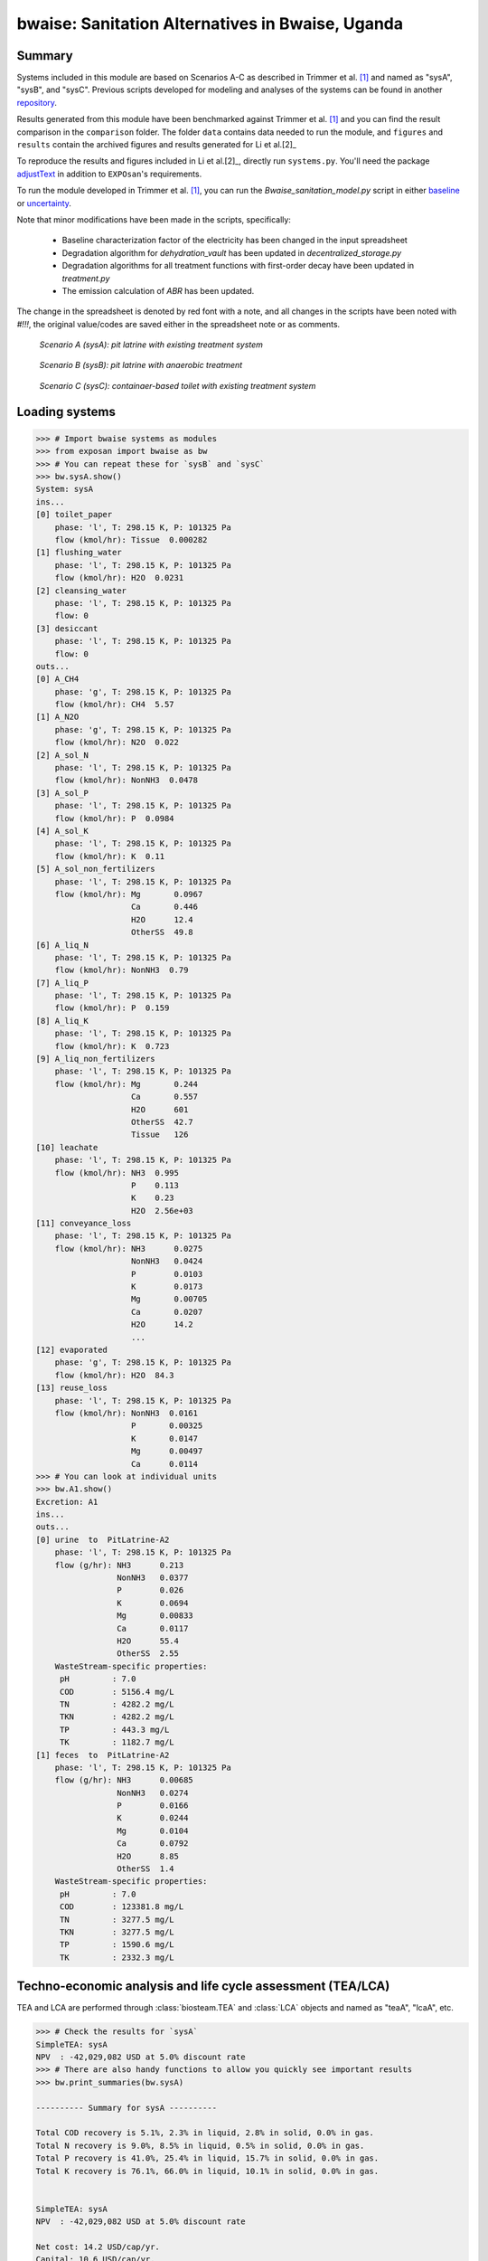 =================================================
bwaise: Sanitation Alternatives in Bwaise, Uganda
=================================================

Summary
-------
Systems included in this module are based on Scenarios A-C as described in Trimmer et al. [1]_ and named as "sysA", "sysB", and "sysC". Previous scripts developed for modeling and analyses of the systems can be found in another `repository <https://github.com/QSD-Group/Bwaise-sanitation-alternatives>`_.

Results generated from this module have been benchmarked against Trimmer et al. [1]_ and you can find the result comparison in the ``comparison`` folder. The folder ``data`` contains data needed to run the module, and ``figures`` and ``results`` contain the archived figures and results generated for Li et al.[2]_ 

To reproduce the results and figures included in Li et al.[2]_, directly run ``systems.py``. You'll need the package `adjustText <https://github.com/Phlya/adjustText>`_ in addition to ``EXPOsan``'s requirements.

To run the module developed in Trimmer et al. [1]_, you can run the `Bwaise_sanitation_model.py` script in either `baseline <https://github.com/QSD-Group/EXPOsan/tree/main/exposan/bwaise/comparison/baseline>`_ or `uncertainty <https://github.com/QSD-Group/EXPOsan/tree/main/exposan/bwaise/comparison/uncertainty>`_.

Note that minor modifications have been made in the scripts, specifically:

    - Baseline characterization factor of the electricity has been changed in the input spreadsheet
    - Degradation algorithm for `dehydration_vault` has been updated in `decentralized_storage.py`
    - Degradation algorithms for all treatment functions with first-order decay have been updated in `treatment.py`
    - The emission calculation of `ABR` has been updated.

The change in the spreadsheet is denoted by red font with a note, and all changes in the scripts have been noted with `#!!!`, the original value/codes are saved either in the spreadsheet note or as comments.

.. figure:: ./figures/sysA.png

    *Scenario A (sysA): pit latrine with existing treatment system*

.. figure:: ./figures/sysB.png

    *Scenario B (sysB): pit latrine with anaerobic treatment*

.. figure:: ./figures/sysC.png

    *Scenario C (sysC): containaer-based toilet with existing treatment system*


Loading systems
---------------
.. code-block:: python

    >>> # Import bwaise systems as modules
    >>> from exposan import bwaise as bw
    >>> # You can repeat these for `sysB` and `sysC`
    >>> bw.sysA.show()
    System: sysA
    ins...
    [0] toilet_paper
        phase: 'l', T: 298.15 K, P: 101325 Pa
        flow (kmol/hr): Tissue  0.000282
    [1] flushing_water
        phase: 'l', T: 298.15 K, P: 101325 Pa
        flow (kmol/hr): H2O  0.0231
    [2] cleansing_water
        phase: 'l', T: 298.15 K, P: 101325 Pa
        flow: 0
    [3] desiccant
        phase: 'l', T: 298.15 K, P: 101325 Pa
        flow: 0
    outs...
    [0] A_CH4
        phase: 'g', T: 298.15 K, P: 101325 Pa
        flow (kmol/hr): CH4  5.57
    [1] A_N2O
        phase: 'g', T: 298.15 K, P: 101325 Pa
        flow (kmol/hr): N2O  0.022
    [2] A_sol_N
        phase: 'l', T: 298.15 K, P: 101325 Pa
        flow (kmol/hr): NonNH3  0.0478
    [3] A_sol_P
        phase: 'l', T: 298.15 K, P: 101325 Pa
        flow (kmol/hr): P  0.0984
    [4] A_sol_K
        phase: 'l', T: 298.15 K, P: 101325 Pa
        flow (kmol/hr): K  0.11
    [5] A_sol_non_fertilizers
        phase: 'l', T: 298.15 K, P: 101325 Pa
        flow (kmol/hr): Mg       0.0967
                        Ca       0.446
                        H2O      12.4
                        OtherSS  49.8
    [6] A_liq_N
        phase: 'l', T: 298.15 K, P: 101325 Pa
        flow (kmol/hr): NonNH3  0.79
    [7] A_liq_P
        phase: 'l', T: 298.15 K, P: 101325 Pa
        flow (kmol/hr): P  0.159
    [8] A_liq_K
        phase: 'l', T: 298.15 K, P: 101325 Pa
        flow (kmol/hr): K  0.723
    [9] A_liq_non_fertilizers
        phase: 'l', T: 298.15 K, P: 101325 Pa
        flow (kmol/hr): Mg       0.244
                        Ca       0.557
                        H2O      601
                        OtherSS  42.7
                        Tissue   126
    [10] leachate
        phase: 'l', T: 298.15 K, P: 101325 Pa
        flow (kmol/hr): NH3  0.995
                        P    0.113
                        K    0.23
                        H2O  2.56e+03
    [11] conveyance_loss
        phase: 'l', T: 298.15 K, P: 101325 Pa
        flow (kmol/hr): NH3      0.0275
                        NonNH3   0.0424
                        P        0.0103
                        K        0.0173
                        Mg       0.00705
                        Ca       0.0207
                        H2O      14.2
                        ...
    [12] evaporated
        phase: 'g', T: 298.15 K, P: 101325 Pa
        flow (kmol/hr): H2O  84.3
    [13] reuse_loss
        phase: 'l', T: 298.15 K, P: 101325 Pa
        flow (kmol/hr): NonNH3  0.0161
                        P       0.00325
                        K       0.0147
                        Mg      0.00497
                        Ca      0.0114
    >>> # You can look at individual units
    >>> bw.A1.show()
    Excretion: A1
    ins...
    outs...
    [0] urine  to  PitLatrine-A2
        phase: 'l', T: 298.15 K, P: 101325 Pa
        flow (g/hr): NH3      0.213
                     NonNH3   0.0377
                     P        0.026
                     K        0.0694
                     Mg       0.00833
                     Ca       0.0117
                     H2O      55.4
                     OtherSS  2.55
        WasteStream-specific properties:
         pH         : 7.0
         COD        : 5156.4 mg/L
         TN         : 4282.2 mg/L
         TKN        : 4282.2 mg/L
         TP         : 443.3 mg/L
         TK         : 1182.7 mg/L
    [1] feces  to  PitLatrine-A2
        phase: 'l', T: 298.15 K, P: 101325 Pa
        flow (g/hr): NH3      0.00685
                     NonNH3   0.0274
                     P        0.0166
                     K        0.0244
                     Mg       0.0104
                     Ca       0.0792
                     H2O      8.85
                     OtherSS  1.4
        WasteStream-specific properties:
         pH         : 7.0
         COD        : 123381.8 mg/L
         TN         : 3277.5 mg/L
         TKN        : 3277.5 mg/L
         TP         : 1590.6 mg/L
         TK         : 2332.3 mg/L


Techno-economic analysis and life cycle assessment (TEA/LCA)
------------------------------------------------------------
TEA and LCA are performed through :class:`biosteam.TEA` and :class:`LCA` objects and named as "teaA", "lcaA", etc.

.. code-block:: python

    >>> # Check the results for `sysA`
    SimpleTEA: sysA
    NPV  : -42,029,082 USD at 5.0% discount rate
    >>> # There are also handy functions to allow you quickly see important results
    >>> bw.print_summaries(bw.sysA)

    ---------- Summary for sysA ----------

    Total COD recovery is 5.1%, 2.3% in liquid, 2.8% in solid, 0.0% in gas.
    Total N recovery is 9.0%, 8.5% in liquid, 0.5% in solid, 0.0% in gas.
    Total P recovery is 41.0%, 25.4% in liquid, 15.7% in solid, 0.0% in gas.
    Total K recovery is 76.1%, 66.0% in liquid, 10.1% in solid, 0.0% in gas.


    SimpleTEA: sysA
    NPV  : -42,029,082 USD at 5.0% discount rate

    Net cost: 14.2 USD/cap/yr.
    Capital: 10.6 USD/cap/yr.
    Operating: 4.0 USD/cap/yr.
    Sales: 0.4 USD/cap/yr.


    LCA: sysA (lifetime 8 yr)
    Impacts:
                               Construction  Transportation   Stream   Others    Total
    GlobalWarming (kg CO2-eq)      3.13e+07        9.57e+05 1.83e+08 5.19e+04 2.15e+08



    Impact indicator GlobalWarming:

    Net emission: 58.8 kg CO2-eq/cap/yr.
    Construction: 8.6 kg CO2-eq/cap/yr.
    Transportation: 0.3 kg CO2-eq/cap/yr.
    Direct emission: 52.9 kg CO2-eq/cap/yr.
    Offset: -2.9 kg CO2-eq/cap/yr.
    Other: 0.01 kg CO2-eq/cap/yr.
    >>> # You can save reports in the "/results" folder with default names
    >>> # Note that system information (e.g., flows, designs) and TEA results
    >>> # will be saved together, but LCA result will be saved in an individual Excel file
    >>> bw.save_all_reports()
    >>> # Alternatively, you can save individual reports at other places
    >>> bw.sysA.save_report('sysA_report.xlsx')


Uncertainty and sensitivity analyses
------------------------------------
These analyses are performed through :class:`biosteam.Model` objects, three models (``modelA``, ``modelB``, ``modelC`` for ``sysA``, ``sysB``, and ``sysC``, respectively) have been added with all the uncertainty parameters and ranges according to Trimmer et al. [1]_.

You can make changes (e.g., add or remove parameters, change uncertainty ranges) to these models or construct your own ones.

.. code-block:: python

    >>> # Run the default model for `sysA`
    >>> models = bw.models
    >>> # Try use larger samples, here is just to get a quick demo result
    >>> models.run_uncertainty(models.modelA, N=10)
    >>> # Your results will be cached in `models.result_dct['sysA']`
    >>> # You can organize the results as you like,
    >>> # but you can also save them using the default organized data
    >>> models.save_uncertainty_results(models.modelA)


``QSDsan`` also have built-in functions for advanced global sensitivity analyses and plotting functions, refer to the `stats <https://qsdsan.readthedocs.io/en/latest/stats.html>`_ module for examples.


References
----------
.. [1] Trimmer et al., Navigating Multidimensional Social–Ecological System Trade-Offs across Sanitation Alternatives in an Urban Informal Settlement. Environ. Sci. Technol. 2020, 54 (19), 12641–12653. `<https://doi.org/10.1021/acs.est.0c03296>`_
.. [2] Li et al., QSDsan: An Integrated Platform for Quantitative Sustainable Design of Sanitation and Resource Recovery Systems *In Prep.*